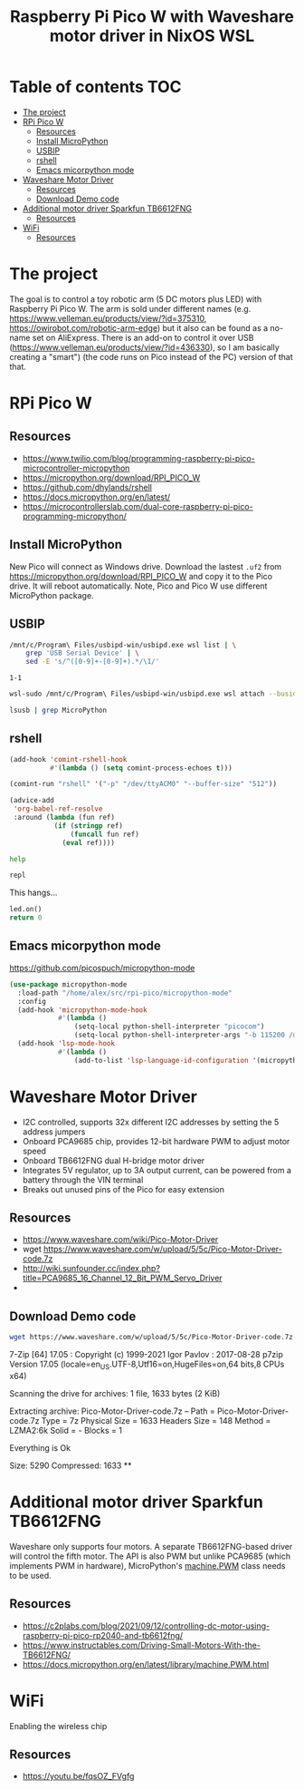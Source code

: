 #+TITLE: Raspberry Pi Pico W  with Waveshare motor driver in NixOS WSL
#+STARTUP: inlineimages
#+options: toc:2
#+last_modified: 2023-11-09 22:11:33 alex

* Table of contents                                                     :TOC:
- [[#the-project][The project]]
- [[#rpi-pico-w][RPi Pico W]]
  - [[#resources][Resources]]
  - [[#install-micropython][Install MicroPython]]
  - [[#usbip][USBIP]]
  - [[#rshell][rshell]]
  - [[#emacs-micorpython-mode][Emacs micorpython mode]]
- [[#waveshare-motor-driver][Waveshare Motor Driver]]
  - [[#resources-1][Resources]]
  - [[#download-demo-code][Download Demo code]]
- [[#additional-motor-driver-sparkfun-tb6612fng][Additional motor driver Sparkfun TB6612FNG]]
  - [[#resources-2][Resources]]
- [[#wifi][WiFi]]
  - [[#resources-3][Resources]]

* The project
The goal is to control a toy robotic arm (5 DC motors plus LED) with Raspberry Pi Pico W. The arm is sold under different names (e.g. https://www.velleman.eu/products/view/?id=375310,  https://owirobot.com/robotic-arm-edge) but it also can be found  as a no-name set on AliExpress. There is an add-on to control it over USB (https://www.velleman.eu/products/view/?id=436330),  so I am basically creating a "smart") (the code runs on Pico instead of the PC) version of that that.
* RPi Pico W
** Resources
- https://www.twilio.com/blog/programming-raspberry-pi-pico-microcontroller-micropython
- https://micropython.org/download/RPI_PICO_W
- https://github.com/dhylands/rshell
- https://docs.micropython.org/en/latest/
- https://microcontrollerslab.com/dual-core-raspberry-pi-pico-programming-micropython/

** Install MicroPython
New Pico will connect as Windows drive. Download the lastest =.uf2=  from https://micropython.org/download/RPI_PICO_W and copy it to the Pico drive. It will reboot automatically. Note, Pico and Pico W use different MicroPython package.
** USBIP
#+name: busid
#+begin_src sh :results output
  /mnt/c/Program\ Files/usbipd-win/usbipd.exe wsl list | \
      grep 'USB Serial Device' | \
      sed -E 's/^([0-9]+-[0-9]+).*/\1/'
#+end_src

#+RESULTS: busid
: 1-1

#+begin_src sh :var busid=busid :results output
  wsl-sudo /mnt/c/Program\ Files/usbipd-win/usbipd.exe wsl attach --busid $busid
#+end_src

#+RESULTS:

#+begin_src sh :results verbatim
  lsusb | grep MicroPython
#+end_src

#+RESULTS:
: Bus 001 Device 002: ID 2e8a:0005 MicroPython Board in FS mode
** rshell
#+begin_src emacs-lisp
  (add-hook 'comint-rshell-hook
            #'(lambda () (setq comint-process-echoes t)))

  (comint-run "rshell" '("-p" "/dev/ttyACM0" "--buffer-size" "512"))
#+end_src

#+RESULTS:
So that  the =*this*= variable works in the blocks below (https://emacs.stackexchange.com/a/53680)
#+begin_src emacs-lisp
  (advice-add
   'org-babel-ref-resolve
   :around (lambda (fun ref)
             (if (stringp ref)
                 (funcall fun ref)
               (eval ref))))
#+end_src

#+RESULTS:

#+begin_src sh :session *rshell* :results output :post '(ansi-color-apply *this*)
  help
#+end_src

#+RESULTS:
: <topic>):
: ========================================
: args    cat  connect  date  edit  filesize  help  mkdir  rm     shell
: boards  cd   cp       echo  exit  filetype  ls    repl   rsync
:
: Use Control-D (or the exit command) to exit rshell.
: /home/alex/src/rpi-pico> org_babel_sh_eoe

#+begin_src python :session *rshell*
  repl
#+end_src

This hangs...
#+begin_src python :session *Python*
  led.on()
  return 0
#+end_src
** Emacs micorpython mode
https://github.com/picospuch/micropython-mode
#+begin_src emacs-lisp
  (use-package micropython-mode
    :load-path "/home/alex/src/rpi-pico/micropython-mode"
    :config
    (add-hook 'micropython-mode-hook
              #'(lambda ()
                  (setq-local python-shell-interpreter "picocom")
                  (setq-local python-shell-interpreter-args "-b 115200 /dev/ttyACM0")))
    (add-hook 'lsp-mode-hook
              #'(lambda ()
                  (add-to-list 'lsp-language-id-configuration '(micropython-mode . "python")))))
#+end_src

#+RESULTS:
: t

* Waveshare Motor Driver
- I2C controlled, supports 32x different I2C addresses by setting the 5 address jumpers
- Onboard PCA9685 chip, provides 12-bit hardware PWM to adjust motor speed
- Onboard TB6612FNG dual H-bridge motor driver
- Integrates 5V regulator, up to 3A output current, can be powered from a battery through the VIN terminal
- Breaks out unused pins of the Pico for easy extension
** Resources
- https://www.waveshare.com/wiki/Pico-Motor-Driver
- wget  https://www.waveshare.com/w/upload/5/5c/Pico-Motor-Driver-code.7z
- http://wiki.sunfounder.cc/index.php?title=PCA9685_16_Channel_12_Bit_PWM_Servo_Driver
-
** Download Demo code
#+begin_src sh
  wget https://www.waveshare.com/w/upload/5/5c/Pico-Motor-Driver-code.7z
#+end_src

#+RESULTS:
#+begin_src sh :results raw
  7z x Pico-Motor-Driver-code.7z -o./Pico-Motor-Driver-code
#+end_src

#+RESULTS:

7-Zip [64] 17.05 : Copyright (c) 1999-2021 Igor Pavlov : 2017-08-28
p7zip Version 17.05 (locale=en_US.UTF-8,Utf16=on,HugeFiles=on,64 bits,8 CPUs x64)

Scanning the drive for archives:
1 file, 1633 bytes (2 KiB)

Extracting archive: Pico-Motor-Driver-code.7z
--
Path = Pico-Motor-Driver-code.7z
Type = 7z
Physical Size = 1633
Headers Size = 148
Method = LZMA2:6k
Solid = -
Blocks = 1

Everything is Ok

Size:       5290
Compressed: 1633
**
* Additional motor driver Sparkfun TB6612FNG
Waveshare only supports four motors. A separate TB6612FNG-based driver will control the fifth motor. The API is also PWM but unlike PCA9685 (which implements PWM in hardware), MicroPython's [[https://docs.micropython.org/en/latest/library/machine.PWM.html][machine.PWM]] class needs to be used.
** Resources
- https://c2plabs.com/blog/2021/09/12/controlling-dc-motor-using-raspberry-pi-pico-rp2040-and-tb6612fng/
- https://www.instructables.com/Driving-Small-Motors-With-the-TB6612FNG/
- https://docs.micropython.org/en/latest/library/machine.PWM.html


* WiFi
Enabling the wireless chip

** Resources
- https://youtu.be/fqsOZ_FVgfg
